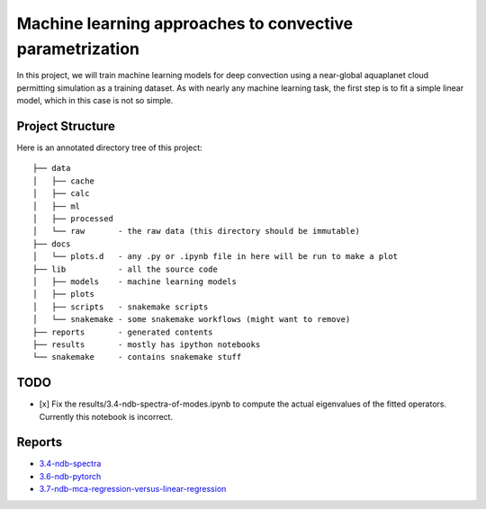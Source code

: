 Machine learning approaches to convective parametrization
=========================================================

In this project, we will train machine learning models for deep convection
using a near-global aquaplanet cloud permitting simulation as a training
dataset. As with nearly any machine learning task, the first step is to fit a
simple linear model, which in this case is not so simple.


Project Structure
-----------------

Here is an annotated directory tree of this project::

  ├── data
  │   ├── cache
  │   ├── calc
  │   ├── ml
  │   ├── processed 
  │   └── raw       - the raw data (this directory should be immutable)
  ├── docs
  │   └── plots.d   - any .py or .ipynb file in here will be run to make a plot
  ├── lib           - all the source code
  │   ├── models    - machine learning models
  │   ├── plots     
  │   ├── scripts   - snakemake scripts
  │   └── snakemake - some snakemake workflows (might want to remove)
  ├── reports       - generated contents
  ├── results       - mostly has ipython notebooks
  └── snakemake     - contains snakemake stuff





TODO
----

- [x] Fix the results/3.4-ndb-spectra-of-modes.ipynb to compute the actual eigenvalues of the fitted operators. Currently this notebook is incorrect.

Reports
-------

- `3.4-ndb-spectra`_
- `3.6-ndb-pytorch`_
- `3.7-ndb-mca-regression-versus-linear-regression`_

.. _3.4-ndb-spectra: https://storage.googleapis.com/nbren12-data/reports/uw-machine-learning/3.4-ndb-LRF-spectra.html
.. _3.6-ndb-pytorch: https://storage.googleapis.com/nbren12-data/reports/uw-machine-learning/3.6-ndb-pytorch.html
.. _3.7-ndb-mca-regression-versus-linear-regression: https://atmos.washington.edu/~nbren12/reports/3.7-ndb-mca-regression-versus-linear-regression.html
